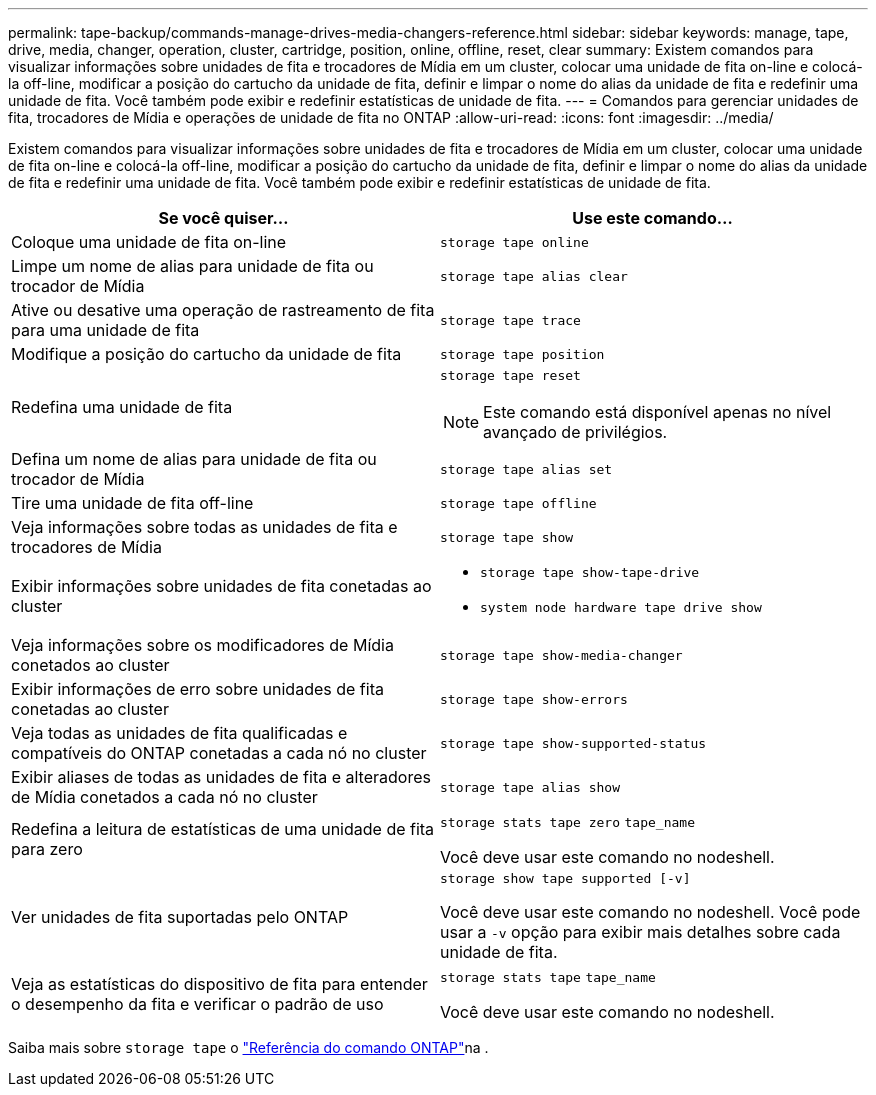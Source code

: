 ---
permalink: tape-backup/commands-manage-drives-media-changers-reference.html 
sidebar: sidebar 
keywords: manage, tape, drive, media, changer, operation, cluster, cartridge, position, online, offline, reset, clear 
summary: Existem comandos para visualizar informações sobre unidades de fita e trocadores de Mídia em um cluster, colocar uma unidade de fita on-line e colocá-la off-line, modificar a posição do cartucho da unidade de fita, definir e limpar o nome do alias da unidade de fita e redefinir uma unidade de fita. Você também pode exibir e redefinir estatísticas de unidade de fita. 
---
= Comandos para gerenciar unidades de fita, trocadores de Mídia e operações de unidade de fita no ONTAP
:allow-uri-read: 
:icons: font
:imagesdir: ../media/


[role="lead"]
Existem comandos para visualizar informações sobre unidades de fita e trocadores de Mídia em um cluster, colocar uma unidade de fita on-line e colocá-la off-line, modificar a posição do cartucho da unidade de fita, definir e limpar o nome do alias da unidade de fita e redefinir uma unidade de fita. Você também pode exibir e redefinir estatísticas de unidade de fita.

|===
| Se você quiser... | Use este comando... 


 a| 
Coloque uma unidade de fita on-line
 a| 
`storage tape online`



 a| 
Limpe um nome de alias para unidade de fita ou trocador de Mídia
 a| 
`storage tape alias clear`



 a| 
Ative ou desative uma operação de rastreamento de fita para uma unidade de fita
 a| 
`storage tape trace`



 a| 
Modifique a posição do cartucho da unidade de fita
 a| 
`storage tape position`



 a| 
Redefina uma unidade de fita
 a| 
`storage tape reset`

[NOTE]
====
Este comando está disponível apenas no nível avançado de privilégios.

====


 a| 
Defina um nome de alias para unidade de fita ou trocador de Mídia
 a| 
`storage tape alias set`



 a| 
Tire uma unidade de fita off-line
 a| 
`storage tape offline`



 a| 
Veja informações sobre todas as unidades de fita e trocadores de Mídia
 a| 
`storage tape show`



 a| 
Exibir informações sobre unidades de fita conetadas ao cluster
 a| 
* `storage tape show-tape-drive`
* `system node hardware tape drive show`




 a| 
Veja informações sobre os modificadores de Mídia conetados ao cluster
 a| 
`storage tape show-media-changer`



 a| 
Exibir informações de erro sobre unidades de fita conetadas ao cluster
 a| 
`storage tape show-errors`



 a| 
Veja todas as unidades de fita qualificadas e compatíveis do ONTAP conetadas a cada nó no cluster
 a| 
`storage tape show-supported-status`



 a| 
Exibir aliases de todas as unidades de fita e alteradores de Mídia conetados a cada nó no cluster
 a| 
`storage tape alias show`



 a| 
Redefina a leitura de estatísticas de uma unidade de fita para zero
 a| 
`storage stats tape zero` `tape_name`

Você deve usar este comando no nodeshell.



 a| 
Ver unidades de fita suportadas pelo ONTAP
 a| 
`storage show tape supported [-v]`

Você deve usar este comando no nodeshell. Você pode usar a `-v` opção para exibir mais detalhes sobre cada unidade de fita.



 a| 
Veja as estatísticas do dispositivo de fita para entender o desempenho da fita e verificar o padrão de uso
 a| 
`storage stats tape` `tape_name`

Você deve usar este comando no nodeshell.

|===
Saiba mais sobre `storage tape` o link:https://docs.netapp.com/us-en/ontap-cli/search.html?q=storage+tape["Referência do comando ONTAP"^]na .
